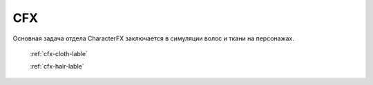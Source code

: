 CFX
======

Основная задача отдела CharacterFX заключается в симуляции волос и ткани на персонажах.

	:ref:`cfx-cloth-lable`

	:ref:`cfx-hair-lable`
